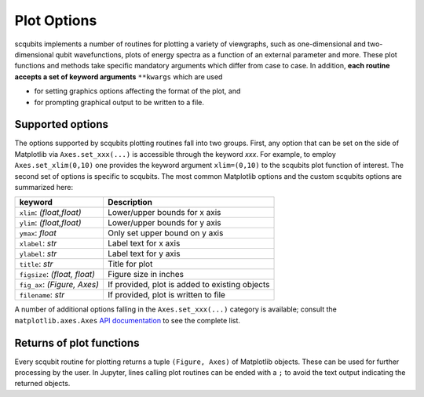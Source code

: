 .. scqubits
   Copyright (C) 2019, Jens Koch & Peter Groszkowski

.. _guide_plotoptions:

***************
Plot Options
***************

scqubits implements a number of routines for plotting a variety of viewgraphs, such as one-dimensional and
two-dimensional qubit wavefunctions, plots of energy spectra as a function of an external parameter and more. These
plot functions and methods take specific mandatory arguments which differ from case to case. In addition,
**each routine accepts a set of keyword arguments** ``**kwargs`` which are used

- for setting graphics options affecting the format of the plot, and
- for prompting graphical output to be written to a file.


Supported options
-----------------

The options supported by scqubits plotting routines fall into two groups. First, any option that can be set on the
side of Matplotlib via ``Axes.set_xxx(...)`` is accessible through the keyword `xxx`. For example, to employ
``Axes.set_xlim(0,10)`` one provides the keyword argument ``xlim=(0,10)`` to the scqubits plot function of interest. The
second set of options is specific to scqubits. The most common Matplotlib options and the custom scqubits options are
summarized here:

+------------------------------+------------------------------------------------+
| keyword                      | Description                                    |
+==============================+================================================+
| ``xlim``: `(float,float)`    | Lower/upper bounds for x axis                  |
+------------------------------+------------------------------------------------+
| ``ylim``: `(float,float)`    | Lower/upper bounds for y axis                  |
+------------------------------+------------------------------------------------+
| ``ymax``: `float`            | Only set upper bound on y axis                 |
+------------------------------+------------------------------------------------+
| ``xlabel``: `str`            | Label text for x axis                          |
+------------------------------+------------------------------------------------+
| ``ylabel``: `str`            | Label text for y axis                          |
+------------------------------+------------------------------------------------+
| ``title``: `str`             | Title for plot                                 |
+------------------------------+------------------------------------------------+
| ``figsize``: `(float, float)`| Figure size in inches                          |
+------------------------------+------------------------------------------------+
| ``fig_ax``: `(Figure, Axes)` | If provided, plot is added to existing objects |
+------------------------------+------------------------------------------------+
| ``filename``: `str`          | If provided, plot is written to file           |
+------------------------------+------------------------------------------------+

A number of additional options falling in the ``Axes.set_xxx(...)`` category is available; consult the
``matplotlib.axes.Axes`` `API documentation`__ to see the complete list.

.. _API: https://matplotlib.org/api/axes_api.html#the-axes-class
__ API_






Returns of plot functions
-------------------------

Every scqubit routine for plotting returns a tuple ``(Figure, Axes)`` of Matplotlib objects. These can be used for
further processing by the user. In Jupyter, lines calling plot routines can be ended with a ``;`` to avoid the text
output indicating the returned objects.